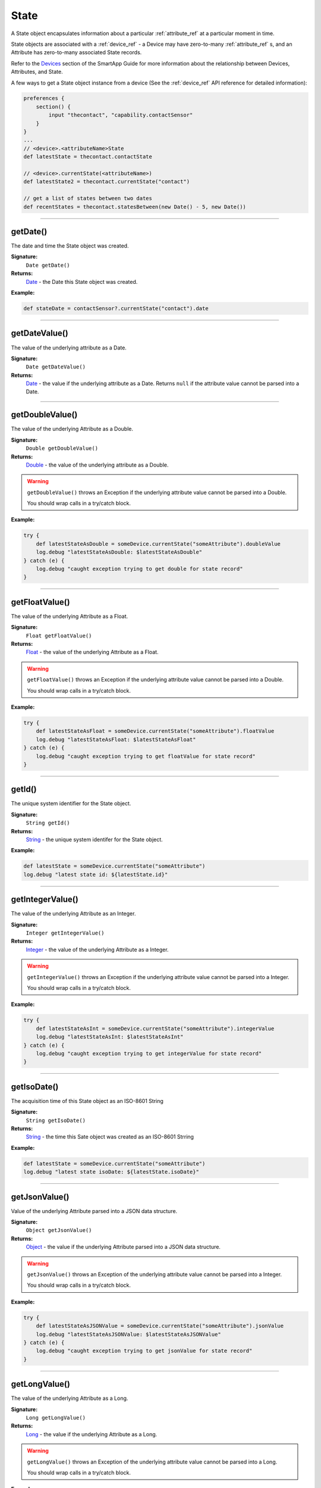 .. _state_ref:

State
=====

A State object encapsulates information about a particular :ref:`attribute_ref` at a particular moment in time.

State objects are associated with a :ref:`device_ref` - a Device may have zero-to-many :ref:`attribute_ref` s, and an Attribute has zero-to-many associated State records.

Refer to the `Devices <../smartapp-developers-guide/devices.html>`_ section of the SmartApp Guide for more information about the relationship between Devices, Attributes, and State.

A few ways to get a State object instance from a device (See the :ref:`device_ref` API reference for detailed information):

.. code-block:: groovy

    preferences {
        section() {
            input "thecontact", "capability.contactSensor"
        }
    }
    ...
    // <device>.<attributeName>State
    def latestState = thecontact.contactState

    // <device>.currentState(<attributeName>)
    def latestState2 = thecontact.currentState("contact")

    // get a list of states between two dates
    def recentStates = thecontact.statesBetween(new Date() - 5, new Date())

----

getDate()
---------

The date and time the State object was created.

**Signature:**
    ``Date getDate()``

**Returns:**
    `Date`_ - the Date this State object was created.

**Example:**

.. code-block:: groovy

    def stateDate = contactSensor?.currentState("contact").date

----

getDateValue()
--------------

The value of the underlying attribute as a Date.

**Signature:**
    ``Date getDateValue()``

**Returns:**
    `Date`_ - the value if the underlying attribute as a Date. Returns ``null`` if the attribute value cannot be parsed into a Date.

----

getDoubleValue()
----------------

The value of the underlying Attribute as a Double.

**Signature:**
    ``Double getDoubleValue()``

**Returns:**
    `Double`_ - the value of the underlying attribute as a Double.

.. warning::

    ``getDoubleValue()`` throws an Exception if the underlying attribute value cannot be parsed into a Double.

    You should wrap calls in a try/catch block.

**Example:**

.. code-block:: groovy

    try {
        def latestStateAsDouble = someDevice.currentState("someAttribute").doubleValue
        log.debug "latestStateAsDouble: $latestStateAsDouble"
    } catch (e) {
        log.debug "caught exception trying to get double for state record"
    }

----

getFloatValue()
---------------

The value of the underlying Attribute as a Float.

**Signature:**
    ``Float getFloatValue()``

**Returns:**
    `Float`_ - the value of the underlying Attribute as a Float.

.. warning::

    ``getFloatValue()`` throws an Exception if the underlying attribute value cannot be parsed into a Double.

    You should wrap calls in a try/catch block.

**Example:**

.. code-block:: groovy

    try {
        def latestStateAsFloat = someDevice.currentState("someAttribute").floatValue
        log.debug "latestStateAsFloat: $latestStateAsFloat"
    } catch (e) {
        log.debug "caught exception trying to get floatValue for state record"
    }

----

getId()
-------

The unique system identifier for the State object.

**Signature:**
    ``String getId()``

**Returns:**
    `String`_ - the unique system identifer for the State object.

**Example:**

.. code-block:: groovy

    def latestState = someDevice.currentState("someAttribute")
    log.debug "latest state id: ${latestState.id}"

----

getIntegerValue()
-----------------

The value of the underlying Attribute as an Integer.

**Signature:**
    ``Integer getIntegerValue()``

**Returns:**
    `Integer`_ - the value of the underlying Attribute as a Integer.

.. warning::

    ``getIntegerValue()`` throws an Exception if the underlying attribute value cannot be parsed into a Integer.

    You should wrap calls in a try/catch block.

**Example:**

.. code-block:: groovy

    try {
        def latestStateAsInt = someDevice.currentState("someAttribute").integerValue
        log.debug "latestStateAsInt: $latestStateAsInt"
    } catch (e) {
        log.debug "caught exception trying to get integerValue for state record"
    }


----

getIsoDate()
------------

The acquisition time of this State object as an ISO-8601 String

**Signature:**
    ``String getIsoDate()``

**Returns:**
    `String`_ - the time this Sate object was created as an ISO-8601 Strring

**Example:**

.. code-block:: groovy

    def latestState = someDevice.currentState("someAttribute")
    log.debug "latest state isoDate: ${latestState.isoDate}"

----

getJsonValue()
--------------

Value of the underlying Attribute parsed into a JSON data structure.

**Signature:**
    ``Object getJsonValue()``

**Returns:**
    `Object`_ - the value if the underlying Attribute parsed into a JSON data structure.

.. warning::

    ``getJsonValue()`` throws an Exception of the underlying attribute value cannot be parsed into a Integer.

    You should wrap calls in a try/catch block.

**Example:**

.. code-block:: groovy

    try {
        def latestStateAsJSONValue = someDevice.currentState("someAttribute").jsonValue
        log.debug "latestStateAsJSONValue: $latestStateAsJSONValue"
    } catch (e) {
        log.debug "caught exception trying to get jsonValue for state record"
    }

----

getLongValue()
--------------

The value of the underlying Attribute as a Long.

**Signature:**
    ``Long getLongValue()``

**Returns:**
    `Long`_ - the value if the underlying Attribute as a Long.

.. warning::

    ``getLongValue()`` throws an Exception of the underlying attribute value cannot be parsed into a Long.

    You should wrap calls in a try/catch block.

**Example:**

.. code-block:: groovy

    try {
        def latestStateAsLong = someDevice.currentState("someAttribute").longValue
        log.debug "latestStateAsLong: $latestStateAsLong"
    } catch (e) {
        log.debug "caught exception trying to get longValue for state record"
    }


----

getName()
---------

The name of the underlying Attribute.

**Signature:**
    ``String getName()``

**Returns:**
    `String`_ - the name of the underlying Attribute.

**Example:**

.. code-block:: groovy

    def latest = contactSensor.currentState("contact")
    log.debug "name: ${latest.name}"

----

getNumberValue()
----------------

The value of the underlying Attribute as a BigDecimal.

**Signature:**
    ``BigDecimal getNumberValue()``

**Returns:**
    `Number`_ - the value if the underlying Attribute as a Number.

.. warning::

    ``getNumberValue()`` throws an Exception of the underlying attribute value cannot be parsed into a getNumberValue().

    You should wrap calls in a try/catch block.

**Example:**

.. code-block:: groovy

    try {
        def latestStateAsNumber = someDevice.currentState("someAttribute").numberValue
        log.debug "latestStateAsNumber: $latestStateAsNumber"
    } catch (e) {
        log.debug "caught exception trying to get numberValue for state record"
    }

----

getNumericValue()
-----------------

The value of the underlying Attribute as a Number.

**Signature:**
    ``Number getNumericValue()``

**Returns:**
    `Number`_ - the value if the underlying Attribute as a Number.

.. warning::

    ``getNumericValue()`` throws an Exception of the underlying attribute value cannot be parsed into a Number.

    You should wrap calls in a try/catch block.

**Example:**

.. code-block:: groovy

    try {
        def latestStateAsNumber = someDevice.currentState("someAttribute").numericValue
        log.debug "latestStateAsNumber: $latestStateAsNumber"
    } catch (e) {
        log.debug "caught exception trying to get numericValue for state record"
    }

----

getStringValue()
----------------

The value of the underlying Attribute as a String

**Signature:**
    ``String getStringValue()``

**Returns:**
    `String`_ - the value of the underlying Attribute as a String.

**Example:**

.. code-block:: groovy

    def latest = contactSensor.currentState("contact")
    log.debug "stringValue: ${latest.stringValue}"

----

getUnit()
---------

The unit of measure for the underlying Attribute.

**Signature:**
    ``String getUnit()``

**Returns:**
    `String`_ - the unit of measure for the underlying Attribute, if applicable, ``null`` otherwise.

**Example:**

.. code-block:: groovy

    def latest = tempSensor.currentState("temperature")
    log.debug "unit: ${latest.unit}"

----

getValue()
----------

The value of the underlying Attribute as a String

**Signature:**
    ``String getUnit()``

**Returns:**
    `String`_ - the value of the underlying Attribute as a String.

**Example:**

.. code-block:: groovy

    def latest = contactSensor.currentState("contact")
    log.debug "stringValue: ${latest.value}"

----

getXyzValue()
-------------

Value of the underlying Attribute as a 3-entry Map with keys 'x', 'y', and 'z' with BigDecimal values. For example:

.. code-block:: groovy

    [x: 1001, y: -23, z: -1021]

Typically only useful for getting position data from the "Three Axis" Capability.

**Signature:**
    ``Map<String, BigDecimal> getXyzValue()``

**Returns:**
    `Map`_ < `String`_ , `BigDecimal`_ > - A map representing the X, Y, and Z coordinates.

.. warning::

    ``xyzValue`` throws an Exception if the value of the Event cannot be parsed to an X-Y-Z data structure.

    You should wrap calls in a try/catch block.

**Example:**

.. code-block:: groovy

    def latest = threeAxisDevice.currentState("threeAxis")

    // get the value of this event as a 3 entry map with keys
    //'x', 'y', 'z', and BigDecimal values
    // throws an exception if the value is not convertable to a Date
    try {
        log.debug "The xyzValue of this event is ${latest.xyzValue}"
        log.debug "latest.xyzValue instanceof Map? ${latest.xyzValue instanceof Map}"
    } catch (e) {
        log.debug "Trying to get the xyzValue threw an exception: $e"
    }


.. _BigDecimal: http://docs.oracle.com/javase/7/docs/api/java/math/BigDecimal.html
.. _Boolean: http://docs.oracle.com/javase/7/docs/api/java/lang/Boolean.html
.. _Date: http://docs.oracle.com/javase/7/docs/api/java/util/Date.html
.. _Double: https://docs.oracle.com/javase/7/docs/api/java/lang/Double.html?is-external=true
.. _Float: https://docs.oracle.com/javase/7/docs/api/java/lang/Float.html
.. _Integer: https://docs.oracle.com/javase/7/docs/api/java/lang/Integer.html
.. _Object: http://docs.oracle.com/javase/7/docs/api/java/lang/Object.html
.. _String: http://docs.oracle.com/javase/7/docs/api/java/lang/String.html
.. _Map: http://docs.oracle.com/javase/7/docs/api/java/util/Map.html
.. _Number: http://docs.oracle.com/javase/7/docs/api/java/lang/Number.html
.. _Long: https://docs.oracle.com/javase/7/docs/api/java/lang/Long.
